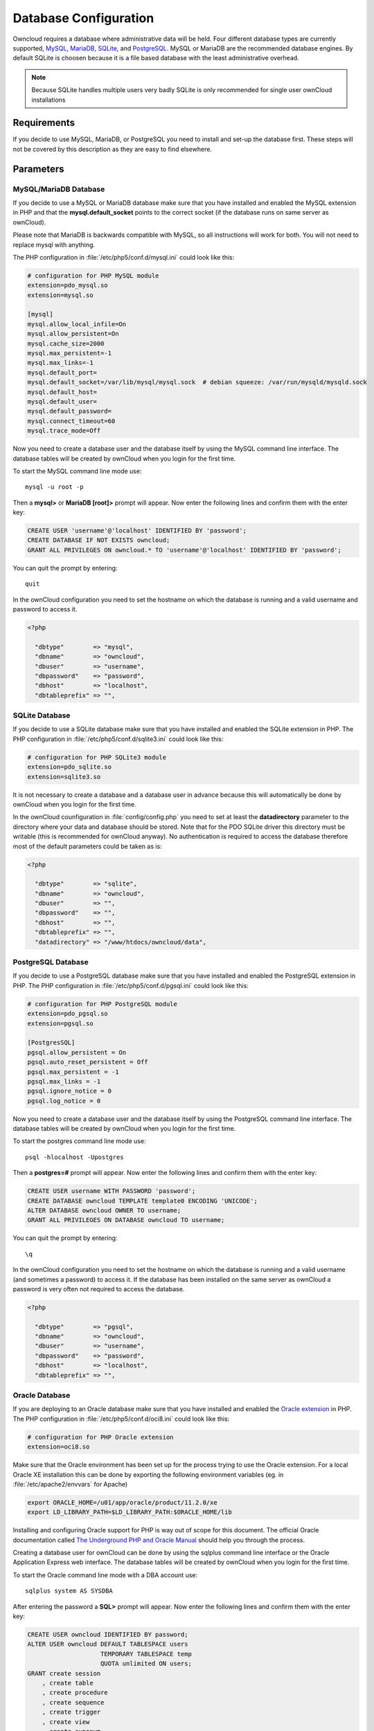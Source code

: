 Database Configuration
======================

Owncloud requires a database where administrative data will be held. Four different database types are currently
supported, `MySQL <http://www.mysql.com/>`_, `MariaDB <https://mariadb.org/>`_, `SQLite <http://www.sqlite.org/>`_, and `PostgreSQL <http://www.postgresql.org/>`_. MySQL or MariaDB are the recommended database engines. By default SQLite is choosen because it is a file based database with the least administrative overhead.

.. note:: Because SQLite handles multiple users very badly SQLite is only recommended for single user ownCloud installations

Requirements
------------

If you decide to use MySQL, MariaDB, or PostgreSQL you need to install and set-up the
database first. These steps will not be covered by this description as they are easy to find elsewhere.

Parameters
----------

MySQL/MariaDB Database
~~~~~~~~~~~~~~~~~~~~~~

If you decide to use a MySQL or MariaDB database make sure that you have installed and
enabled the MySQL extension in PHP and that the **mysql.default_socket**
points to the correct socket (if the database runs on same server as ownCloud).

Please note that MariaDB is backwards compatible with MySQL, so all instructions will work for both. You will not need to replace mysql with anything.

The PHP configuration in :file:`/etc/php5/conf.d/mysql.ini` could look like this:

.. code-block:: ini

  # configuration for PHP MySQL module
  extension=pdo_mysql.so
  extension=mysql.so

  [mysql]
  mysql.allow_local_infile=On
  mysql.allow_persistent=On
  mysql.cache_size=2000
  mysql.max_persistent=-1
  mysql.max_links=-1
  mysql.default_port=
  mysql.default_socket=/var/lib/mysql/mysql.sock  # debian squeeze: /var/run/mysqld/mysqld.sock
  mysql.default_host=
  mysql.default_user=
  mysql.default_password=
  mysql.connect_timeout=60
  mysql.trace_mode=Off

Now you need to create a database user and the database itself by using the
MySQL command line interface. The database tables will be created by ownCloud
when you login for the first time.

To start the MySQL command line mode use::

  mysql -u root -p

Then a **mysql>** or **MariaDB [root]>** prompt will appear. Now enter the following lines and confirm them with the enter key:

.. code-block:: sql

  CREATE USER 'username'@'localhost' IDENTIFIED BY 'password';
  CREATE DATABASE IF NOT EXISTS owncloud;
  GRANT ALL PRIVILEGES ON owncloud.* TO 'username'@'localhost' IDENTIFIED BY 'password';

You can quit the prompt by entering::

  quit

In the ownCloud configuration you need to set the hostname on which the
database is running and a valid username and password to access it.

.. code-block:: php

  <?php

    "dbtype"        => "mysql",
    "dbname"        => "owncloud",
    "dbuser"        => "username",
    "dbpassword"    => "password",
    "dbhost"        => "localhost",
    "dbtableprefix" => "",

SQLite Database
~~~~~~~~~~~~~~~

If you decide to use a SQLite database make sure that you have installed and
enabled the SQLite extension in PHP. The PHP configuration in :file:`/etc/php5/conf.d/sqlite3.ini` could look like this:

.. code-block:: ini

  # configuration for PHP SQLite3 module
  extension=pdo_sqlite.so
  extension=sqlite3.so

It is not necessary to create a database and a database user in advance
because this will automatically be done by ownCloud when you login for the
first time.

In the ownCloud counfiguration in :file:`config/config.php` you need to set at least the **datadirectory** parameter to the directory where your data and database should be stored. Note that for the PDO SQLite driver this directory must be writable (this is recommended for ownCloud anyway).  No authentication is required to access the database therefore most of the default parameters could be taken as is:

.. code-block:: php

  <?php

    "dbtype"        => "sqlite",
    "dbname"        => "owncloud",
    "dbuser"        => "",
    "dbpassword"    => "",
    "dbhost"        => "",
    "dbtableprefix" => "",
    "datadirectory" => "/www/htdocs/owncloud/data",

PostgreSQL Database
~~~~~~~~~~~~~~~~~~~

If you decide to use a PostgreSQL database make sure that you have installed
and enabled the PostgreSQL extension in PHP. The PHP configuration in :file:`/etc/php5/conf.d/pgsql.ini` could look
like this:

.. code-block:: ini

  # configuration for PHP PostgreSQL module
  extension=pdo_pgsql.so
  extension=pgsql.so

  [PostgresSQL]
  pgsql.allow_persistent = On
  pgsql.auto_reset_persistent = Off
  pgsql.max_persistent = -1
  pgsql.max_links = -1
  pgsql.ignore_notice = 0
  pgsql.log_notice = 0

Now you need to create a database user and the database itself by using the
PostgreSQL command line interface. The database tables will be created by
ownCloud when you login for the first time.

To start the postgres command line mode use::

  psql -hlocalhost -Upostgres

Then a **postgres=#** prompt will appear. Now enter the following lines and confirm them with the enter key:

.. code-block:: sql

  CREATE USER username WITH PASSWORD 'password';
  CREATE DATABASE owncloud TEMPLATE template0 ENCODING 'UNICODE';
  ALTER DATABASE owncloud OWNER TO username;
  GRANT ALL PRIVILEGES ON DATABASE owncloud TO username;

You can quit the prompt by entering::

  \q

In the ownCloud configuration you need to set the hostname on which the
database is running and a valid username (and sometimes a password) to
access it. If the database has been installed on the same server as
ownCloud a password is very often not required to access the database.

.. code-block:: php

  <?php

    "dbtype"        => "pgsql",
    "dbname"        => "owncloud",
    "dbuser"        => "username",
    "dbpassword"    => "password",
    "dbhost"        => "localhost",
    "dbtableprefix" => "",

Oracle Database
~~~~~~~~~~~~~~~

If you are deploying to an Oracle database make sure that you have installed
and enabled the `Oracle extension <http://php.net/manual/en/book.oci8.php>`_ in PHP. The PHP configuration in :file:`/etc/php5/conf.d/oci8.ini` could look like this:

.. code-block:: ini

  # configuration for PHP Oracle extension
  extension=oci8.so

Make sure that the Oracle environment has been set up for the process trying to use the Oracle extension. For a local Oracle XE installation this can be done by exporting the following environment variables (eg. in :file:`/etc/apache2/envvars` for Apache)

.. code-block:: bash

  export ORACLE_HOME=/u01/app/oracle/product/11.2.0/xe
  export LD_LIBRARY_PATH=$LD_LIBRARY_PATH:$ORACLE_HOME/lib

Installing and configuring Oracle support for PHP is way out of scope for this document. The official Oracle documentation called `The Underground PHP and Oracle Manual <http://www.oracle.com/technetwork/topics/php/underground-php-oracle-manual-098250.html>`_ should help you through the process.

Creating a database user for ownCloud can be done by using the sqlplus command line
interface or the Oracle Application Express web interface. The database tables will be created by ownCloud when you login for the first time.

To start the Oracle command line mode with a DBA account use::

  sqlplus system AS SYSDBA

After entering the password a **SQL>** prompt will appear. Now enter the following lines and confirm them with the enter key:

.. code-block:: sql

  CREATE USER owncloud IDENTIFIED BY password;
  ALTER USER owncloud DEFAULT TABLESPACE users
                      TEMPORARY TABLESPACE temp
                      QUOTA unlimited ON users;
  GRANT create session
      , create table
      , create procedure
      , create sequence
      , create trigger
      , create view
      , create synonym
      , alter session
     TO owncloud;

.. note:: In Oracle creating a user is the same as creating a database in other RDBMs, so no ``CREATE DATABASE`` statement is necessary.

You can quit the prompt by entering::

  exit

In the ownCloud configuration you need to set the hostname on which the
database is running and a valid username and password to
access it. If the database has been installed on the same server as
ownCloud to config file could look like this:

.. code-block:: php

  <?php

    "dbtype"        => "oci",
    "dbname"        => "XE",
    "dbuser"        => "owncloud",
    "dbpassword"    => "password",
    "dbhost"        => "localhost",

.. note:: This example assumes you are running an Oracle Express Edition on ``localhost``. The ``dbname`` is the name of the Oracle instance. For Oracle Express Edition it is always ``XE``. 

Trouble Shooting
----------------

How can I find out if my MySQL/PostgreSQL  server is reachable?
~~~~~~~~~~~~~~~~~~~~~~~~~~~~~~~~~~~~~~~~~~~~~~~~~~~~~~~~~~~~~~~

Use the ping command to check the server availability::

  ping db.server.dom

::

  PING db.server.dom (ip-address) 56(84) bytes of data.
  64 bytes from your-server.local.lan (192.168.1.10): icmp_req=1 ttl=64 time=3.64 ms
  64 bytes from your-server.local.lan (192.168.1.10): icmp_req=2 ttl=64 time=0.055 ms
  64 bytes from your-server.local.lan (192.168.1.10): icmp_req=3 ttl=64 time=0.062 ms

How can I find out if a created user can access a database?
~~~~~~~~~~~~~~~~~~~~~~~~~~~~~~~~~~~~~~~~~~~~~~~~~~~~~~~~~~~

The easiet way to test if a database can be accessed is by starting the
command line interface:

**SQLite**::

  sqlite3 /www/htdocs/owncloud/data/owncloud.db

::

  sqlite> .version
  SQLite 3.7.15.1 2012-12-19 20:39:10 6b85b767d0ff7975146156a99ad673f2c1a23318
  sqlite> .quit

**MySQL**::

  mysql -uUSERNAME -p

::

  mysql> SHOW VARIABLES LIKE "version";
  +---------------+--------+
  | Variable_name | Value  |
  +---------------+--------+
  | version       | 5.1.67 |
  +---------------+--------+
  1 row in set (0.00 sec)
  mysql> quit

**PostgreSQL**::

  psql -Uusername -downcloud

::

  postgres=# SELECT version();
  PostgreSQL 8.4.12 on i686-pc-linux-gnu, compiled by GCC gcc (GCC) 4.1.3 20080704 (prerelease), 32-bit
  (1 row)
  postgres=# \q

**Oracle**::

  sqlplus username

::

  SQL> select * from v$version;

  BANNER
  --------------------------------------------------------------------------------
  Oracle Database 11g Express Edition Release 11.2.0.2.0 - 64bit Production
  PL/SQL Release 11.2.0.2.0 - Production
  CORE	11.2.0.2.0	Production
  TNS for Linux: Version 11.2.0.2.0 - Production
  NLSRTL Version 11.2.0.2.0 - Production

  SQL> exit

Useful SQL commands
~~~~~~~~~~~~~~~~~~~

**Show Database Users**::

  SQLite    : No database user is required.
  MySQL     : SELECT User,Host FROM mysql.user;
  PostgreSQL: SELECT * FROM pg_user;
  Oracle    : SELECT * FROM all_users;

**Show available Databases**::

  SQLite    : .databases (normally one database per file!)
  MySQL     : SHOW DATABASES;
  PostgreSQL: \l
  Oracle    : SELECT name FROM v$database; (requires DBA privileges)

**Show ownCloud Tables in Database**::

  SQLite    : .tables
  MySQL     : USE owncloud; SHOW TABLES;
  PostgreSQL: \c owncloud; \d
  Oracle    : SELECT table_name FROM user_tables;

**Quit Database**::

  SQLite    : .quit
  MySQL     : quit
  PostgreSQL: \q
  Oracle    : quit
